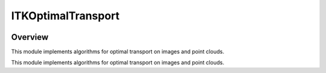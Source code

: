 ITKOptimalTransport
=================================

.. image:: https://dev.azure.com/InsightSoftwareConsortium/ITKModules/_apis/build/status/itkoptimaltransport?branchName=master
    :target: https://dev.azure.com/InsightSoftwareConsortium/ITKModules/_build/latest?definitionId=8&branchName=master
    :alt:    Build Status

.. image:: https://img.shields.io/pypi/v/itk-optimaltransport.svg
    :target: https://pypi.python.org/pypi/itk-optimaltransport
    :alt: PyPI Version

.. image:: https://img.shields.io/badge/License-Apache%202.0-blue.svg
    :target: https://github.com/InsightSoftwareConsortium/ITKOptimalTransport/blob/master/LICENSE)
    :alt: License

Overview
--------

This module implements algorithms for optimal transport on images and point clouds.

This module implements algorithms for optimal transport on images and point clouds.
